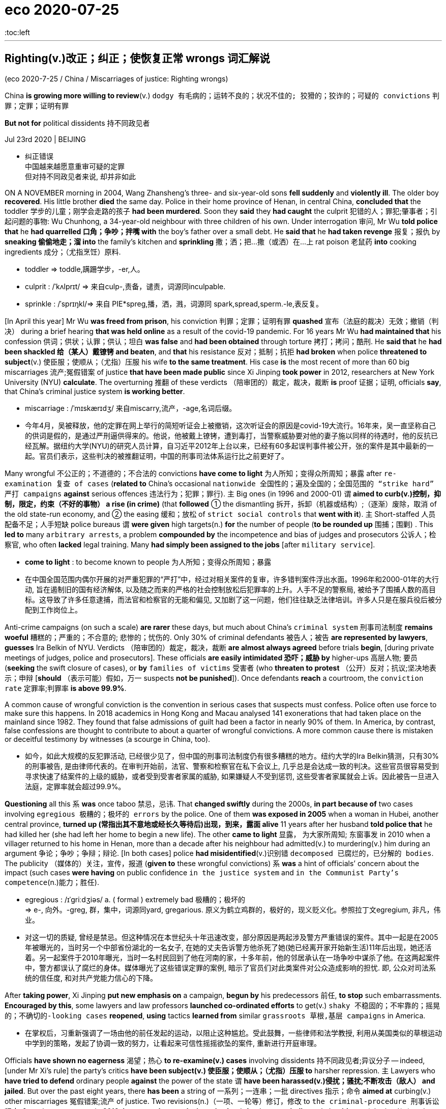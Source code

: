 
= eco 2020-07-25
:toc:left

---


== Righting(v.)改正；纠正；使恢复正常 wrongs 词汇解说

(eco 2020-7-25 / China / Miscarriages of justice: Righting wrongs)

China *is growing more willing to review*(v.) `dodgy  有毛病的；运转不良的；状况不佳的; 狡猾的；狡诈的；可疑的 convictions` 判罪；定罪；证明有罪

*But not for* political dissidents 持不同政见者

Jul 23rd 2020 | BEIJING

- 纠正错误 +
中国越来越愿意重审可疑的定罪 +
但对持不同政见者来说, 却并非如此

ON A NOVEMBER morning in 2004, Wang Zhansheng’s three- and six-year-old sons *fell suddenly* and *violently ill*. The older boy *recovered*. His little brother *died* the same day. Police in their home province of Henan, in central China, *concluded that* the toddler 学步的儿童；刚学会走路的孩子 *had been murdered*. Soon they *said* they *had caught* the culprit 犯错的人；罪犯;肇事者；引起问题的事物: Wu Chunhong, a 34-year-old neighbour with three children of his own. Under interrogation 审问, Mr Wu *told police that* he *had quarrelled 口角；争吵；拌嘴 with* the boy’s father over a small debt. He *said that* he *had taken revenge* 报复；报仇 by *sneaking 偷偷地走；溜 into* the family’s kitchen and *sprinkling* 撒；洒；把…撒（或洒）在…上 rat poison 老鼠药 *into* cooking ingredients 成分；（尤指烹饪）原料.

- toddler =>  toddle,蹒跚学步，-er,人。

- culprit : /ˈkʌlprɪt/ => 来自culp-,责备，谴责，词源同inculpable.

- sprinkle :  /ˈsprɪŋkl/=>  来自 PIE*spreg,播，洒，溅，词源同 spark,spread,sperm.-le,表反复。


[In April this year] Mr Wu *was freed from prison*, his conviction 判罪；定罪；证明有罪 *quashed* 宣布（法庭的裁决）无效；撤销（判决） during a brief hearing *that was held online* as a result of the covid-19 pandemic. For 16 years Mr Wu *had maintained that* his confession 供词；供状；认罪；供认；坦白 *was false* and *had been obtained* through torture 拷打；拷问；酷刑. He *said that* he *had been shackled 给（某人）戴镣铐 and beaten*, and *that* his resistance 反对；抵制；抗拒 *had broken* when police *threatened to subject*(v.) 使臣服；使顺从；（尤指）压服 his wife *to the same treatment*. His case *is* the most recent of more than 60 big miscarriages 流产;冤假错案 of justice *that have been made public* since Xi Jinping *took power* in 2012, researchers at New York University (NYU) *calculate*. The overturning 推翻 of these verdicts （陪审团的）裁定，裁决，裁断 *is* proof 证据；证明, officials *say*, that China’s criminal justice system *is working better*.

- miscarriage : /ˈmɪskærɪdʒ/ 来自miscarry,流产，-age,名词后缀。

- 今年4月，吴被释放，他的定罪在网上举行的简短听证会上被撤销，这次听证会的原因是covid-19大流行。16年来，吴一直坚称自己的供词是假的，是通过严刑逼供得来的。他说，他被戴上镣铐，遭到毒打，当警察威胁要对他的妻子施以同样的待遇时，他的反抗已经瓦解。据纽约大学(NYU)的研究人员计算，自习近平2012年上台以来，已经有60多起误判事件被公开，张的案件是其中最新的一起。官员们表示，这些判决的被推翻证明，中国的刑事司法体系运行比之前更好了。


Many wrongful 不公正的；不道德的；不合法的 convictions *have come to light* 为人所知；变得众所周知；暴露 after `re-examination 复查 of cases` (*related to* China’s occasional `nationwide 全国性的；遍及全国的；全国范围的 “strike hard” 严打 campaigns` *against* serious offences 违法行为；犯罪；罪行). `主` Big ones (in 1996 and 2000-01) `谓` *aimed to curb(v.)控制，抑制，限定，约束（不好的事物） a rise (in crime)* (that *followed* ① the dismantling 拆开，拆卸（机器或结构）;（逐渐）废除，取消 of the old state-run economy, and ② the easing 缓和；放松 of `strict social controls` that *went with it*). `主` Short-staffed 人员配备不足；人手短缺 police bureaus `谓` *were given* high targets(n.) *for* the number of people (*to be rounded up* 围捕；围剿) . This *led to* many `arbitrary arrests`, a problem *compounded by* the incompetence and bias of judges and prosecutors 公诉人；检察官, who often *lacked* legal training. Many *had simply been assigned to the jobs* [after `military service`].

- *come to light* : to become known to people 为人所知；变得众所周知；暴露

- 在中国全国范围内偶尔开展的对严重犯罪的“严打”中，经过对相关案件的复审，许多错判案件浮出水面。1996年和2000-01年的大行动, 旨在遏制旧的国有经济解体, 以及随之而来的严格的社会控制放松后犯罪率的上升。人手不足的警察局, 被给予了围捕人数的高目标。这导致了许多任意逮捕，而法官和检察官的无能和偏见, 又加剧了这一问题，他们往往缺乏法律培训。许多人只是在服兵役后被分配到工作岗位上。


Anti-crime campaigns (on such a scale) *are rarer* these days, but much about China’s `criminal system` 刑事司法制度 *remains woeful* 糟糕的；严重的；不合意的; 悲惨的；忧伤的. Only 30% of criminal defendants 被告人；被告 *are represented by lawyers*, *guesses* Ira Belkin of NYU. Verdicts （陪审团的）裁定，裁决，裁断 *are almost always agreed* before trials *begin*, [during private meetings of judges, police and prosecutors]. These officials *are easily intimidated 恐吓；威胁 by* higher-ups  高层人物; 要员 (*seeking* the swift closure of cases), or *by* `families of victims` 受害者 (who *threaten to protest* （公开）反对；抗议;坚决地表示；申辩 [*should* （表示可能）假如，万一 suspects *not be punished*]). Once defendants *reach* a courtroom, the `conviction rate`  定罪率;判罪率 *is above 99.9%*.

A common cause of wrongful conviction is the convention in serious cases that suspects must confess. Police often use force to make sure this happens. In 2018 academics in Hong Kong and Macau analysed 141 exonerations that had taken place on the mainland since 1982. They found that false admissions of guilt had been a factor in nearly 90% of them. In America, by contrast, false confessions are thought to contribute to about a quarter of wrongful convictions. A more common cause there is mistaken or deceitful testimony by witnesses (a scourge in China, too).

- 如今，如此大规模的反犯罪活动, 已经很少见了，但中国的刑事司法制度仍有很多糟糕的地方。纽约大学的Ira Belkin猜测，只有30%的刑事被告, 是由律师代表的。在审判开始前，法官、警察和检察官在私下会议上, 几乎总是会达成一致的判决。这些官员很容易受到寻求快速了结案件的上级的威胁，或者受到受害者家属的威胁, 如果嫌疑人不受到惩罚, 这些受害者家属就会上诉。因此被告一旦进入法庭，定罪率就会超过99.9%。


*Questioning* all this `系` *was* once taboo 禁忌，忌讳. That *changed swiftly* during the 2000s, *in part because of* two cases involving `egregious 极糟的；极坏的 errors` by the police. One of them *was exposed in 2005* when a woman in Hubei, another central province, *turned up (常指出其不意地或经长久等待后)出现，到来，露面 alive* 11 years after her husband *told police that* he had killed her (she had left her home to begin a new life). The other *came to light* 显露， 为大家所周知; 东窗事发 in 2010 when a villager returned to his home in Henan, more than a decade after his neighbour had admitted(v.) to murdering(v.) him during an argument 争论；争吵；争辩；辩论. [In both cases] police *had misidentified*(v.)识别错 `decomposed 已腐烂的，已分解的 bodies`. The publicity （媒体的）关注，宣传，报道 (*given to* these wrongful convictions) `系` *was* a hint of officials’ concern about the impact (such cases *were having* on public confidence `in the justice system` and `in the Communist Party’s competence`(n.)能力；胜任).

- egregious : /ɪˈɡriːdʒiəs/ a. ( formal ) extremely bad 极糟的；极坏的 +
=> e-, 向外。-greg, 群，集中，词源同yard, gregarious. 原义为鹤立鸡群的，极好的，现义贬义化。参照拉丁文egregium, 非凡，伟业。

- 对这一切的质疑, 曾经是禁忌。但这种情况在本世纪头十年迅速改变，部分原因是两起涉及警方严重错误的案件。其中一起是在2005年被曝光的，当时另一个中部省份湖北的一名女子, 在她的丈夫告诉警方他杀死了她(她已经离开家开始新生活)11年后出现，她还活着。另一起案件于2010年曝光，当时一名村民回到了他在河南的家，十多年前，他的邻居承认在一场争吵中谋杀了他。在这两起案件中，警方都误认了腐烂的身体。媒体曝光了这些错误定罪的案例, 暗示了官员们对此类案件对公众造成影响的担忧. 即, 公众对司法系统的信任度, 和对共产党能力信心的下降。


After *taking power*, Xi Jinping *put new emphasis on* a campaign, *begun by* his predecessors 前任, *to stop* such embarrassments. *Encouraged by this*, some lawyers and law professors *launched co-ordinated efforts* to get(v.) `shaky  不稳固的；不牢靠的；摇晃的；不确切的-looking cases` *reopened*, *using* tactics *learned from* similar `grassroots 草根,基层 campaigns` in America.

- 在掌权后，习重新强调了一场由他的前任发起的运动，以阻止这种尴尬。受此鼓舞，一些律师和法学教授, 利用从美国类似的草根运动中学到的策略，发起了协调一致的努力，让看起来可信性摇摇欲坠的案件, 重新进行开庭审理。


Officials *have shown no eagerness* 渴望；热心 *to re-examine(v.) cases* involving dissidents 持不同政见者;异议分子 -- indeed, [under Mr Xi’s rule] the party’s critics *have been subject(v.) 使臣服；使顺从；（尤指）压服 to* harsher repression. `主` Lawyers who *have tried to defend* ordinary people *against* the power of the state `谓` *have been harassed(v.)侵扰；骚扰;不断攻击（敌人） and jailed*. But over the past eight years, there *has been* a string of 一系列；一连串；一批 directives 指示；命令 *aimed at* curbing(v.) other miscarriages 冤假错案;流产 of justice. Two revisions(n.)（一项、一轮等）修订，修改 to `the criminal-procedure 刑事诉讼程序 law`, the most recent in 2018, *have sought to make it easier* for defendants *to challenge(v.) evidence* (obtained(v.) under duress(n.)胁迫；强迫). In January the government *ordered that* people (*accused of* major crimes), as well as their lawyers, *be interviewed* 面试；面谈;（常指公开的）记者采访，访谈  at the end of investigations *to ascertain* 查明；弄清 whether torture 拷打；拷问；酷刑 *was used*. It *has also been trying to make* trials *less of a mere ritual* 习惯；老规矩: for example, by *giving courts more power* *to compel*(v.) 强迫；迫使；使必须 witnesses *to appear [in person 亲自；亲身]*. In 2017 the government *said* it *wanted* all defendants in criminal cases *to have access to* a lawyer, though *it gave no deadline*.

- duress :/djuˈres/ n.  [ U ] ( formal ) threats or force that are used to make sb do sth 胁迫；强迫 +
=> 来自拉丁语durus, 硬，词源同endure, tree.引申义强硬，胁迫。

- 官员们没有表现出热心, 来重审那些涉及"政治异见分子"的案件 -- 事实上，在习的统治下，那些批评党的人, 受到了更严厉的镇压。那些试图保护普通人不受国家权力侵害的律师, 也遭到了不断的骚扰甚至监禁。但在过去的八年里，国家还是出台了一系列的指示, 旨在遏制其他的司法冤假错案。刑事诉讼法已经做了两次修订，其最近一次是在2018年，以求让被告能更容易地质疑证据 -- 那些在胁迫下获得的证据。今年1月，政府命令, 被控犯有重大罪行的人, 以及他们的律师, 在调查结束时应该接受讯问，以确定他们是否被施加了酷刑。国家也一直在努力使审判不再仅仅是一种老做法：例如，通过赋予法院更多权力, 迫使证人亲自出庭。2017年，政府表示希望刑事案件中的所有被告, 都能找到律师，但没有给出最后期限。


There have been other encouraging trends. He Jiahong of Renmin University in Beijing *says* the increasing availability 可获得性 of `electronic evidence`, such as from `mobile phones`, `cashless payments` and `security cameras` 监控摄像头, is likely to reduce(v.) the value of obtaining confessions 供词；供状；认罪；供认；坦白. And he *spots* a change in attitudes, whereby 凭此；借以；由于 `主` people who work(v.) in the justice system `谓` *are increasingly inclined to agree that* {it is better to let(v.) the guilty go(v.) free *than* to punish(v.) innocents}.

- whereby : ( formal ) by which; because of which 凭此；借以；由于
.. They have introduced a new system *whereby* all employees must undergo regular training. 他们采用了新的制度，所有的雇员都必须定期进行培训。

- 还有其他令人鼓舞的趋势。北京人民大学的何家红表示，越来越多的电子证据，如来自手机、无现金支付, 和安全摄像头的证据，很可能会令"获取到的供词"的价值降低。他在人们的态度中, 发现了一种变化，在司法系统工作的人, 越来越倾向于同意"让罪犯获释,比惩罚无辜者更好"这个观点。


But *it* is difficult *to judge* {how much *this is helping* to make(v.) justice fairer 更公平}. `主` Information (that *might be helpful*), such as changes(n.) in the proportion 比例;份额 of cases *being concluded 断定；推断出；得出结论;（使）结束，终止 without a confession* 供词；供状；认罪；供认；坦白, `系` *is hard to come by* 弄到;得到. `主` *Proving* trends(n.) in abuses  滥用；妄用;虐待 *committed 做出（错或非法的事）；犯（罪或错等） by police* `系` *is “almost impossible”*, says NYU’s Mr Belkin. The party’s secrecy *may also be directly obstructing(v.)（故意）妨碍，阻挠，阻碍 change*. Tobias Smith of the University of California, Berkeley, *says* the government *has neglected its promise (to ensure that* defence lawyers *take part in* reviews of `death-penalty 死刑 cases`) because *it does not want them to work out* how many people *are executed*, which *is* a state secret.

- come by :  (PHRASAL VERB) 弄到;得到 To come by something means to obtain it or find it.

- 但这在多大程度上有助于司法更加公平, 却很难判断。那些可能有帮助的信息，比如, "在无证词情况下就定罪的案子"的比例变化程度, 是很难获得的。纽约大学的贝尔金说，要证明警察滥用职权的趋势如何, 也“几乎是不可能的”。党的保密性也可能直接阻碍变革的进行。加州大学伯克利分校(University of California，Berkeley)的托拜厄斯·史密斯(Tobias Smith)表示，政府忽略掉了它的承诺, 即确保辩护律师参与死刑案件审查. 因为它不想让辩护律师计算出有多少人被处决，这是属于国家机密。


`Criminal 刑法的；刑事的 justice` 司法制度；法律制裁；审判 in China *is increasingly splitting 分裂，使分裂（成不同的派别） along two tracks*. `主` People *accused of crimes* that *are unrelated to politics* `谓`  *are gradually receiving* better protection. `主` Those *accused of political crimes* or official corruption `谓` *are being treated more harshly*, says Joshua Rosenzweig of Amnesty （对政治犯的）赦免，大赦 International. The idea *is* `表` to have(v.) a legal system (that *looks fairer to* many citizens /but still just as *threatening to people* (whom the party *fears* might oppose(v.) or undermine(v.) it)). That *could be called* progress, but few *would call it* justice.

- amnesty : /ˈæmnəsti/ => 由a（not）+mnestis（记忆）构成，字面意思就是“遗忘，不再记得”

- 中国的刑事司法制度, 正在分裂成两条轨道。被指控犯有"与政治无关的罪行"的人, 正逐渐得到更好的保护。大赦国际的Joshua Rosenzweig说，但那些被指控犯有政治罪, 或官员腐败的人, 正受到更严厉的对待。这种想法是要建立一个在许多公民看来更公平的法律体系，但对那些党担心会反对或破坏它的人来说，这个体系仍然要保持威胁性. 这个法律体系, 可以被称为进步，但很少有人会称它是正义的。



---

== Righting wrongs

China is growing more willing to review dodgy convictions

But not for political dissidents

Jul 23rd 2020 | BEIJING


ON A NOVEMBER morning in 2004, Wang Zhansheng’s three- and six-year-old sons fell suddenly and violently ill. The older boy recovered. His little brother died the same day. Police in their home province of Henan, in central China, concluded that the toddler had been murdered. Soon they said they had caught the culprit: Wu Chunhong, a 34-year-old neighbour with three children of his own. Under interrogation, Mr Wu told police that he had quarrelled with the boy’s father over a small debt. He said that he had taken revenge by sneaking into the family’s kitchen and sprinkling rat poison into cooking ingredients.

In April this year Mr Wu was freed from prison, his conviction quashed during a brief hearing that was held online as a result of the covid-19 pandemic. For 16 years Mr Wu had maintained that his confession was false and had been obtained through torture. He said that he had been shackled and beaten, and that his resistance had broken when police threatened to subject his wife to the same treatment. His case is the most recent of more than 60 big miscarriages of justice that have been made public since Xi Jinping took power in 2012, researchers at New York University (NYU) calculate. The overturning of these verdicts is proof, officials say, that China’s criminal justice system is working better.

Many wrongful convictions have come to light after re-examination of cases related to China’s occasional nationwide “strike hard” campaigns against serious offences. Big ones in 1996 and 2000-01 aimed to curb a rise in crime that followed the dismantling of the old state-run economy, and the easing of strict social controls that went with it. Short-staffed police bureaus were given high targets for the number of people to be rounded up. This led to many arbitrary arrests, a problem compounded by the incompetence and bias of judges and prosecutors, who often lacked legal training. Many had simply been assigned to the jobs after military service.

Anti-crime campaigns on such a scale are rarer these days, but much about China’s criminal system remains woeful. Only 30% of criminal defendants are represented by lawyers, guesses Ira Belkin of NYU. Verdicts are almost always agreed before trials begin, during private meetings of judges, police and prosecutors. These officials are easily intimidated by higher-ups seeking the swift closure of cases, or by families of victims who threaten to protest should suspects not be punished. Once defendants reach a courtroom, the conviction rate is above 99.9%.

A common cause of wrongful conviction is the convention in serious cases that suspects must confess. Police often use force to make sure this happens. In 2018 academics in Hong Kong and Macau analysed 141 exonerations that had taken place on the mainland since 1982. They found that false admissions of guilt had been a factor in nearly 90% of them. In America, by contrast, false confessions are thought to contribute to about a quarter of wrongful convictions. A more common cause there is mistaken or deceitful testimony by witnesses (a scourge in China, too).

Questioning all this was once taboo. That changed swiftly during the 2000s, in part because of two cases involving egregious errors by the police. One of them was exposed in 2005 when a woman in Hubei, another central province, turned up alive 11 years after her husband told police that he had killed her (she had left her home to begin a new life). The other came to light in 2010 when a villager returned to his home in Henan, more than a decade after his neighbour had admitted to murdering him during an argument. In both cases police had misidentified decomposed bodies. The publicity given to these wrongful convictions was a hint of officials’ concern about the impact such cases were having on public confidence in the justice system and in the Communist Party’s competence.

After taking power, Xi Jinping put new emphasis on a campaign, begun by his predecessors, to stop such embarrassments. Encouraged by this, some lawyers and law professors launched co-ordinated efforts to get shaky-looking cases reopened, using tactics learned from similar grassroots campaigns in America.

Officials have shown no eagerness to re-examine cases involving dissidents—indeed, under Mr Xi’s rule the party’s critics have been subject to harsher repression. Lawyers who have tried to defend ordinary people against the power of the state have been harassed and jailed. But over the past eight years, there has been a string of directives aimed at curbing other miscarriages of justice. Two revisions to the criminal-procedure law, the most recent in 2018, have sought to make it easier for defendants to challenge evidence obtained under duress. In January the government ordered that people accused of major crimes, as well as their lawyers, be interviewed at the end of investigations to ascertain whether torture was used. It has also been trying to make trials less of a mere ritual: for example, by giving courts more power to compel witnesses to appear in person. In 2017 the government said it wanted all defendants in criminal cases to have access to a lawyer, though it gave no deadline.

There have been other encouraging trends. He Jiahong of Renmin University in Beijing says the increasing availability of electronic evidence, such as from mobile phones, cashless payments and security cameras, is likely to reduce the value of obtaining confessions. And he spots a change in attitudes, whereby people who work in the justice system are increasingly inclined to agree that it is better to let the guilty go free than to punish innocents.

But it is difficult to judge how much this is helping to make justice fairer. Information that might be helpful, such as changes in the proportion of cases being concluded without a confession, is hard to come by. Proving trends in abuses committed by police is “almost impossible”, says NYU’s Mr Belkin. The party’s secrecy may also be directly obstructing change. Tobias Smith of the University of California, Berkeley, says the government has neglected its promise to ensure that defence lawyers take part in reviews of death-penalty cases because it does not want them to work out how many people are executed, which is a state secret.

Criminal justice in China is increasingly splitting along two tracks. People accused of crimes that are unrelated to politics are gradually receiving better protection. Those accused of political crimes or official corruption are being treated more harshly, says Joshua Rosenzweig of Amnesty International. The idea is to have a legal system that looks fairer to many citizens but still just as threatening to people whom the party fears might oppose or undermine it. That could be called progress, but few would call it justice.

---


== Who cares? 词汇解说

(eco 2020-7-25 / International / Care homes: No place like home)

The pandemic *shows* the urgency of *reforming* care for the elderly

Most people *should be helped at home* as they *age*

Jul 25th 2020 | AMSTERDAM, MISSISSAUGA AND TOKYO

- 谁在乎啊？ +
这场流行病, 表明了老年人护理改革的紧迫性。 +
随着年龄的变老，大多数人应该在家里得到帮助。


“IT *SMELLED LIKE* death,” says Stephanie (not her real name) of her first day at Camilla Care Community, a `nursing home` 小型私立疗养院；（尤指）私立养老院 in Mississauga, a city in Canada. `主` She and other `care workers` （精神病人、残疾人、尤指住院治疗者的）护理员 `谓` *were sent(v.) to help out* 帮助…做事;借钱给… [*at* the 236-bed facility] [in April] 当...时 as covid-19 *ripped through* （快速而猛烈地）钻入，穿透 its `narrow corridors` and `crowded 人（太）多的；拥挤的 wards` 病房；病室. Dozens of staff *fell ill* or *refused to work*. [By mid-July] nearly one-third of the residents *had died*. Outside, on a patch of grass, `主` 69 small white crosses 十字架 `谓` *commemorate(v.)（用…）纪念；作为…的纪念 them*.

- nursing home : a small private hospital, especially one where old people live and are cared for 小型私立疗养院；（尤指）私立养老院 +
image:../../+ img_单词图片/n/nursing home.jpg[100,100]

- *rip into/through sb/sth* : to go very quickly and violently into or through sb/sth （快速而猛烈地）钻入，穿透 / rip : v. to tear sth or to become torn, often suddenly or violently （突然或猛烈地）撕破，裂开
.. A bullet *ripped into his shoulder*. 一颗子弹穿透了他的肩头。

- 在谈到她在加拿大密西索加市的一家疗养院卡米拉护理社区的第一天时, 斯蒂芬妮(化名)说：“它闻起来就像是死亡的味道。”今年4月，当新冠肺炎横扫这个狭窄的走廊和拥挤的病房时，她和其他护理人员, 被派往这个有236个床位的养老院设施中帮忙。数十名员工生病或拒绝工作。到7月中旬，近三分之一的居民死亡。在外面的一片草地上，69个白色的小十字架, 纪念着他们。


[Across the rich world] nearly half of all deaths from covid-19 *have happened [in* care and nursing homes], *even though* less than 1% of people *live(v.) in them*. In Canada 80% of all the deaths from covid-19 *have happened in places* such as Camilla (see chart 1). In Britain the pathogen 病原体 *has killed* an estimated 5% of all people *living in such institutions*. The problem *is not only that* the residents’ age *makes them particularly vulnerable*, *but also that* their living arrangements *created opportunities for* the virus *to spread*. Countries with fewer care homes *have had fewer covid-19 deaths*, all else *being equal*. The number of care-home beds *explains* 28% of the variation （数量、水平等的）变化，变更，变异 in death rates (among European countries) and 16% (among American states), *according to a study by* Neil Gandal and colleagues at Tel Aviv University.

- pathogen : /ˈpæθədʒən/ ( technical 术语 ) a thing that causes disease 病原体 +
=> patho-,疾病的，-gen,产生，原，词源同antigen.

image:../../+ img_单词图片/other/other_007.jpg[]

- 纵观富裕国家，新冠肺炎造成的死亡人数中, 有近一半发生在疗养院里，尽管只有不到1%的人住在疗养院。在加拿大，新冠肺炎致死的人数中, 有80%都发生在卡米拉这样的地方(见图表1)。在英国，据估计，这种病原体已经导致了生活在这类机构中的所有人数中的5%, 死亡. 问题不仅源于居民的年龄使他们特别容易受到伤害，还在于他们的生活安排方式, 也为病毒的传播创造了机会。在其他条件相同的情况下，疗养院较少的国家, 死于新冠肺炎的人数也较少。根据特拉维夫大学Neil Gandal及其同事的一项研究，疗养院床位的数量, 在欧洲国家中, 解释了死亡率变化原因的28%，在美洲各国中, 解释了死亡率变化原因的16%。




Politicians *are under pressure* to put(v.) more cash *into* care-home `safety, inspections 检查；查看；审视 and quality standards`. [In the short term] care homes *will need* more `personal protective equipment` (PPE) and `better access to testing`. But the disaster 灾难；灾祸；灾害 *also offers a chance* to reimagine(v.)重新构想 care. In the future, many experts *argue*, the vast majority of old people *should be looked after [at home]* for as long as possible. *In [all but 几乎；差不多;除…外全部] the most severe cases* this is cheaper. *It is also* what most old people *want*. `主` Putting them in big institutions `系` *is the opposite 对立面；反面 of* `what they *say* they *value most*`: autonomy 自治；自主 and independence. And [*for those* who still need it], `residential care` 福利社为需求比住宿更多的照应的人(如儿童或智力残疾人士)提供的带有社工监管的家庭式住宅 *should be transformed*.

- *residential care* : N `the provision` (by a welfare agency) (`of a home` (with social-work supervision)) `for people` (who *need(v.) more than just* housing accommodation), such as `children in care` or `mentally handicapped adults` 福利社为某些人提供的家庭式住宅, 该住宅带有社工监管. 那么是为哪些人提供的呢? 如儿童或智力残疾人士.

- 政客们面临压力，要求他们投入更多资金, 在养老院的安全、检查和质量标准上。短期中，疗养院需要更多的个人防护装备(PPE), 和更好的检测(疫病阳性)机会。但这场灾难也提供了一个机会, 来重新考虑"养老医疗服务"的革新。许多专家认为，未来，绝大多数的老年人, 应该尽可能地在自己家里得到照顾。除了最严重的情况外，这是更便宜的护理方法。这也是大多数的老年人想要的。把他们放入大型机构里来照料养老, 与他们所说的他们最看重的东西 -- 自治和独立 -- 相反。而对于那些仍然需要这类大型机构的人来说，住宿护理的方式应该得到转变。


Most people *will need care* [as they *age*]. [In some countries] that *will bankrupt them*. `主` Some 70% of Americans who reach the age of 65 `谓` *will eventually need help(v.) doing* at least two basic daily activities, such as *washing or dressing* 穿衣服; 48% *will receive* paid care; 16% *will get dementia*(n.)痴呆；精神错乱. The risks *are higher [for women]*. For `one in ten` people who *reach the age of 65* in Britain, the cost of care [in their remaining years] *will exceed £100,000 ($127,000)*, according to a review *conducted* in 2011. Demand *is only growing*. [In rich countries] `主` the share of the population that is over 80 `谓` *will double* by 2050, [by which time] there *will be* only two people (of working age) *for* every over-65-year-old. Although people’s lives *are getting longer*, the number of years (during which they *enjoy* good health) *is not rising [as swiftly]*.

- dementia :   /dɪˈmenʃə/ n. ( medical 医 ) a serious mental disorder caused by brain disease or injury, that affects the ability to think, remember and behave normally 痴呆；精神错乱 +
=> de-去掉 + -ment-记忆,智力 + -ia名词词尾

- 随着年龄的增长，大多数人都需要护理的帮助。在一些国家，这将使他们破产。美国65岁以上的人中, 大约有70%的人最终会需要有人帮助他们, 来做至少两项基本的日常活动，如洗衣或穿衣；美国65岁以上的人中, 48%的人将接受有偿护理；16%的人将患上老年痴呆症。女性的风险更高。根据2011年进行的一项审查，英国65岁以上老人中, 有十分之一的人，他们余生的护理费用将超过10万英镑(£)(12.7万美元)。这些需求只会不断增长。在富裕国家中，到2050年，80岁以上的人口比例将翻一番，到那时，每个65岁以上的老年人, 只对应两个尚处在工作年龄的年轻人(即老龄化会很严重)。虽然人们的寿命越来越长，但他们安享健康的年数, 却并没也同样增长得那么快。


In countries such as Norway and Sweden, care for the elderly *is pretty good* but *costs* taxpayers *[so] much* [that] *it may not be sustainable* 可持续的 [as their populations age]. In others, such as Britain and America, taxpayer-financed 由纳税人资助的 care *is intended 为…打算（或设计）的 as* a last resort  应急措施；可首先（或最后）采取的手段 *for* the poorest and sickest. This *usually means* a bed in a care home. These institutions *have typically received(v.) most of the funding* that governments *set aside* 留作…之用;留出…用于 for *looking after* the elderly.

- 在挪威和瑞典等国家，照顾老年人的事, 做的相当不错，但随着他们国家人口老龄化，纳税人的成本会变得如此之高，以至于可能无法持续。在其他国家，如英国和美国，由纳税人出资的医疗保健, 是最贫穷和病最重的人的最后手段。这通常意味着他们只能在疗养院中得到一张床位。这些机构通常收到了政府为照顾老年人而专门拨款的大部分资金。


“Let’s be honest,” says David Grabowski of Harvard Medical School. [Even before the pandemic] “nobody *ever wanted to go to* a nursing home. This was a crisis *on top of* a long-standing crisis.” The sector *is understaffed*(a.)人员不足；人手太少. [In several countries] *it is unhelpfully detached 拆卸；（使）分开，脱离 from* the health system. Care homes *were “at the back of the queue* 排在队伍的最后面 during covid, when it came to things (like testing),” says Jos Schols at the University of Maastricht. [In places such as Hong Kong and Taiwan (that *experienced the SARS outbreak* of 2002-03)] care homes *had* stockpiles(n.)囤聚的物资 of PPE 人防护用品(=Personal Protective Equipment). [In other places] they *were very poorly supplied*. People (*working* in British care homes) *say* `主` the pandemic `谓` *has confirmed* their “`Cinderella 灰姑娘；未得到应有注意的人（或事物） status`”. They were about twice *as likely* to die(v.) of covid-19 *as* workers in hospitals. “Everyone *is furious(a.)狂怒的；暴怒的 about what happened* but *too knackered(a.)筋疲力尽；疲惫不堪 to do anything about it*,” says one carer.

- “坦率地说，”哈佛医学院的大卫·格拉博斯基(David Grabowski)说。甚至在疫情之前，就“从来没有人想去疗养院。这是一个在长期危机之上的危机。"。养老院领域的人手不足。在一些国家，它与医疗系统脱离, 是毫无益处的。马斯特里赫特大学的乔斯·肖尔斯(Jos Schols)说，疗养院“在接受疫情阳性检查时, 排在队伍的最后面”。在那些经历了2002-03年SARS爆发的地方, 比如香港和台湾，养老院中都有个人防护用品的库存。而在其他地方，这些东西的供应则非常匮乏。在英国疗养院工作的人说，疫情确认了他们的“灰姑娘身份”。他们因新冠肺炎而死亡的可能性, 大约是医院工作人员的两倍。一位护理人员说：“每个人都对所发生的事情感到愤怒，但又累得疲惫不堪而无能为力。”


[All around the world] staff(n.) at care homes *turn over 移交(职位、责任) quickly*. In Germany nearly a third of long-term-care workers *leave their jobs* after only one year. In France a fifth of home-care positions *were vacant* in 2018. *That is not surprising* （表示原因）考虑到 *given that* carers *are paid on average 35% less than* people *who do similar jobs* in hospitals, according to the OECD 经合组织, a club of mostly rich countries. `主` *Receiving* care *from* `a rotating 旋转的 cast （一出戏剧或一部电影的）全体演员 of strangers` `系` *is bad for everyone*, but *it is a particular problem* for people (with dementia 痴呆). They *make up* the majority of care-home residents *but* `主` mostly `谓` *do not live in* institutions (that *specialise in* their condition). [At the height of the outbreak in London] more than one-quarter of staff in care homes for the elderly *could not work*, or *would not*. Officials *sent in* 派某人去（应付困难局面） temporary workers *to replace them*. That *probably spread(v.) the virus even further*.

- *send sb in* : to order sb to go to a place to deal with a difficult situation 派某人去（应付困难局面）
.. Troops *were sent in* to restore(v.) order.
部队被派去恢复秩序。

- 在世界各地，疗养院的工作人员很快就会换岗。在德国，近三分之一的长期护理人员仅在一年后就离职了。在法国，2018年有五分之一的家庭护理职位空缺。根据经济合作与发展组织(OECD，一个主要由富裕国家组成的俱乐部)的数据，这并不令人惊讶，因为养老院中护工的报酬, 比在医院做类似工作的人平均要少35%。对每个人来说, 接受陌生人的轮流照顾, 这种情形是糟糕的，但这对老年痴呆患者来说, 这还是一个特别严重的问题。而他们构成了疗养院中居住者的大多数，这些人中的大多数也并不住在专门治疗他们这种疾病的机构里。在伦敦疫情最严重的时候，养老院工作人员中有超过四分之一的人, 不能工作，或者不愿意工作。官员们只能派来临时工来接替他们。但这很可能会同时将病毒也传播得更远。


Age is just a number

Many governments *spend very little on* long-term care. In rich countries it *ranges from* 0.2% of GDP in Hungary 匈牙利 *to* 3.7% in the Netherlands. Canada *spends* 1.3%, *less than* the rich-country average. It *has less than* half the number of care-home workers per 100 residents *as Norway*. [In America and Britain] a frugal  （对金钱、食物等）节约的，节俭的 monopsony  买方垄断 payer (Medicaid  医疗补助制度（美国政府向贫困者提供的医疗保险） and local authorities) *typically reimburses*(v.)报销; 偿还 *less than* the cost of residential care 住宿式护理. *To make up 凑足;补齐 the shortfall* 缺口；差额；亏空, American nursing homes  养老院; 疗养院 *actively recruit* 吸收（新成员）；征募（新兵） patients *covered by Medicare*, a lavish programme *that pays(v.) medical costs* (but *not* long-term care costs) for the elderly. They *tend to come for short stays(n.) to recover* after operations such as `hip replacements` 髋关节置换, and *bring with them* more generous reimbursements 报销; 偿还. But the pandemic *has largely stopped that*.

- frugal :  /ˈfruːɡl/ 来自fructus, 果实，词源同fruit. 原义为丰产的，丰富的，衍生词义节约的，节俭的，即节俭才能富裕之义。比较thrive, 繁盛，thrift，节俭。

- reimburse : /ˌriːɪmˈbɜːrs/ [ VN ] *~ sb (for sth)* ( formal ) to pay back money to sb which they have spent or lost 偿还；补偿 +
=>  re-,向后，往回，-im,进入，burse,钱包。引申词义偿还，补偿。

- 许多政府在长期护理上的花费很少。富裕国家中，这一比例, 从匈牙利GDP的0.2%, 到荷兰的3.7%不等。加拿大的支出为1.3%，低于富裕国家的平均水平。它每100名居民中的疗养院工作人员的数量, 不到挪威的一半。在美国和英国，像医疗补助制度, 和当地政府这样的垄断型支付者, 对支出很节约, 他们对"养老院"上的报销费用, 通常少于在"住宿式护理"上的报销费用. 为了弥补费短缺，美国疗养院于是积极招募那些能被联邦医疗保险(Medicare)所覆盖的患者，这是一项为老年人支付医疗费用(但不是长期护理费用)的奢侈计划。该计划针对那些在髋关节置换等手术后, 短暂修养以恢复健康的患者，并为他们带来更慷慨的报销。但疫情在很大程度上阻碍了这一计划。


*As well as* exposing(v.) fragile business models, the pandemic *has highlighted(v.) the tension* between *keeping old people safe* and *keeping them happy and well*, says Adam Gordon of the University of Nottingham. Regulators *encourage* `nursing homes` *to focus relentlessly(ad.)不放弃的；严格的；苛刻的；无情的;不停的；持续强烈的；不减弱的 on* `negative 负的；消极的 metrics` 度量标准;公制的；米制的 such as falls, `bed sores` 褥疮 and `weight loss` 体重减轻. But there is more to `quality(n.) of life` *than* not falling over 跌倒，摔倒；绊了一跤. Anne Tumlinson, an expert on ageing, *would like to see* care homes *become less “custodial”*(a.)监禁的；拘留的;监护权的；监管职责 and *more enthusiastic 热情的；热心的 about* “making people happy”.


- bed sore :  N-COUNT Bedsores are sore places on a person's skin, caused by having to lie in bed for a long time without changing position. 褥疮. +
 压疮又称压力性溃疡、褥疮，是由于局部组织长期受压，发生持续缺血、缺氧、营养不良而致组织溃烂坏死。皮肤压疮在康复治疗、护理中是一个普通性的问题。

- custodial : /kʌˈstəʊdiəl/ a. connected with the right or duty of taking care of sb; having custody 监护权的；监管职责的；有监护权的 +
=> 来自PIE*skeu, 覆盖，遮盖，词源同sky, house, hide.
.. The mother is usually *the custodial(a.) parent* after a divorce. 离婚后通常是母亲拥有孩子的监护权。

- 诺丁汉大学(University Of Nottingham)的亚当·戈登(Adam Gordon)表示，这除了暴露出商业模式的脆弱外，疫情还突显了"保障老年人的安全"与"让他们生活得快乐安康"之间的冲突关系。监管机构鼓励疗养院要不断严格关注老年人的跌倒、褥疮和体重下降等负面指标。但是，生活质量不仅仅是摔倒问题。老龄问题专家安妮·汤姆林森(Anne Tumlinson)希望看到养老院变得不那么“监护”，而应更热诚关注于“令老人们活得幸福”。


A better system *would make it easier* for most people *to age(v.) at home*. Technology *could help*. The *urge* to move(v.) someone to a `care home` *often starts(v.) with concerns(v.) for* their safety. Care-givers 照料者，护理者 *begin to spot*(v.) unexplained bumps and bruises. `主` Questions about `cigarette burns` on the duvet  羽绒被 `谓` *are waved away* 对…置之不理；不理会;挥手示意…离开. Pills *are not taken*. The milk *is always off* 不新鲜；变质; (菜单中的项目)没有；不再供应.

- duvet :  /ˈduːveɪ,duːˈveɪ/  羽绒被 +
=> 来自法语duvet, 绒毛，词源同down. +
image:../../+ img_单词图片/d/duvet.jpg[100,100]


- *wave sth aside/away* : to not accept sth because you do not think it is necessary or important 对…置之不理；不理会
dismiss +
.. My objections to the plan *were waved aside*.
我对这项计划的反对意见未被理会。

- off : ad. (especially British English) (of an item on a menu 菜单中的项目) no longer available or being served 没有；不再供应 / a. (of food 食物) no longer fresh enough to eat or drink 不新鲜；变质
.. Sorry, *the duck is off*. 对不起，鸭子卖光了。
.. This fish *has gone off*. 这条鱼已变质了。

- 一个更好的养老制度, 能让大多数人更方便在家里养老。技术可以有所帮助。将老人送到养老院的冲动, 通常始于对老人们安全的担忧。护理人员开始发现老人身上不明原因的肿块和瘀伤。羽绒被上被烟头烫坏的原因得不到回答。老人不吃药。牛奶总是变质。

Now *imagine*(v.) a home where sensors *keep an eye on* all of those things. They *spot* a change in `gait` 步态；步法, `appetite` 食欲；胃口 or `activity *early enough to predict* a fall`, `dehydration` 脱水 or `depression`. `A smart pill dispenser` （取款、售货等用的）自动取物装置 *helps with* medication 药；药物. A `companion robot` *provides* reassurance 能消除疑虑的说话（或行动）；保证.安慰, information, brain training and company. Some of `the most compelling 引人入胜的；扣人心弦的 recent scientific and technological developments` *aim to help* people with dementia 痴呆. A product *produced by* Elovee, an American startup, *allows* them *to have simple conversations （非正式）交谈，谈话 with* a digital avatar （尤指电脑游戏或聊天室中代表使用者的）化身 *styled(v.)把…设计（或缝制、做）成某种式样 to look and sound like* one of their relatives. The idea *is* to provide(v.) reassurance(n.) during moments of anxiety or boredom(n.)厌烦；厌倦；无聊 that *occur* when their loved ones *are not around*.

- gait : /ɡeɪt/ [ sing. ] a way of walking 步态；步法 +
=> 来自PIE*ghe, 走，词源同go. 即走的姿势。


- dehydration :  /ˌdiːhaɪˈdreɪʃn/ n. 脱水 +
=> de-, 不，非，使相反。hydrate, 补水。即脱水。 -hydr-水 + -ate名词词尾

- dispenser : n.  /dɪˈspensər/  a machine or container holding money, drinks, paper towels, etc. that you can obtain quickly, for example by pulling a handle or pressing buttons （取款、售货等用的）自动取物装置 +
=> 来自dispense, 分配，分发。用于指自动取款机或自动售货机。
.. a soap dispenser 皂液瓶 +
image:../../+ img_单词图片/d/dispenser.jpg[100,100]

- 想象一下带有着传感器的家庭，这些传感器会监视所有以下事情。他们监视着老人们的步态、食欲, 或足以预测摔倒的行为变化，还预测脱水或抑郁情况。智能药丸分配器, 有助于药物治疗。陪伴型机器人, 能提供老人以安稳、资讯、大脑训练和陪伴。最近一些很引人注目的科技发展, 旨在帮助痴呆症患者。美国初创公司Elovee生产的一款产品, 能令老人们同一个看起来和听起来都像他们的亲戚的数字化身, 进行简单的对话。目的是为了在他们所爱的人不在身边时, 当老人们出现的焦虑或无聊时, 能提供安慰。


Technology “*will never replace* `the loving attention` of a carer,” says Wilco Achterberg of the University of Leiden. But data-crunching 数据分析;数据处理 *could make it easier to work out* how to deploy(v.)部署，调度（军队或武器） carers [more efficiently]. Video calling *is making it easier* for `relatives`, `paid carers` and `doctors` *to check in [more frequently]*. Joan Gallimore, a 91-year-old who *lives alone* in England, *says that* `主` calling(v.) her family` *using* a tablet (her home-carers *gave her* [when lockdowns *began*]) `谓` *has been a revelation*(（上帝的）启示;披露；揭露)让人大开眼界；令人耳目一新；出乎意料. She *has enjoyed* ① `chats(n.) with her granddaughters` and ② `performances` 表演；演出 (*put on by* her son-in-law 女婿), who *is learning* to play(v.) a ukulele 尤克莱利琴（四弦小吉他）.

- revelation : n. something that is considered to be a sign or message from God （上帝的）启示 / ~ (of sth) the act of making people aware of sth that has been secret 披露；揭露
SYN disclosure

- *COME AS/BE A REVELATION (TO SB)* : to be a completely new or surprising experience; to be different from what was expected 让人大开眼界；令人耳目一新；出乎意料

- ukulele  : /ˌjuːkəˈleɪli/ +
image:../../+ img_单词图片/u/ukulele.jpg[100,100]

- 莱顿大学(University Of Leiden)的威尔科·阿克特伯格(Wilco Achterberg)说，科技“永远无法取代照看者的关爱”。但是，数据分析可以更容易地计算出, 如何更有效地来部署护工的问题。视频通话, 能使亲属、付费护理人员和医生, 方便他们更多地到来。91岁的琼·加里莫尔(Joan Gallimore)在英国独自生活，她说，在封锁开始时，她用护理人员给她的平板电脑, 同家人打电话, 这给了她耳目一新的感觉. 她喜欢和孙女聊天，也享受女婿表演的乐趣，她女婿正在学习弹奏四弦琴。


`主` *Improving* `conventional 传统的；习惯的 ways` of `providing(v.) care at home` `系` *is essential*, too. Buurtzorg, a `nursing provider` in the Netherlands, *champions a model* (that *has been tried out* in 25 countries). Its secret *is simple*, says Jos de Blok, its founder: *let* nurses *do their jobs*. Small teams of them *are given considerable 相当多（或大、重要等）的 autonomy* to care(v.) for a neighbourhood. By *stripping away* 剥去;剥下;揭去 bureaucracy 官僚主义；官僚作风, the model *allows* nurses *to spend more time* dispensing(v.)分配；分发 help. Because all staff *are* qualified nurses, their salaries *are higher than* traditional carers. But [because *they are better trained*] they *can get as much 同样多的, 同样的 done* [despite *spending a third less time* with each patient].

- 改善"在家中提供护理"的传统做法, 也至关重要。荷兰的护理提供商Buurtzorg, 倡导一种已经在25个国家试用的模式。它的创始人何塞·德·布洛克(Jos De Blok)说，它的秘诀很简单：让护士做好自己的工作。他们中的小群体, 被赋予相当大的自主权来照顾邻居。摆脱官僚主义后，这种模式能令护士花更多时间提供帮助。因为所有的工作人员都是合格的护士，他们的工资比传统的护理员要高。因为他们受过更好的训练，所以即使在每个病人身上少花了三分之一的时间，他们也能做到同样多的事情。


For some people, particularly `the very lonely` and `those with dementia`, home visits *are not enough*. Day-care centres *can help them*. Some of those in Switzerland *pick people up* from their homes, *help them get dressed* and *return them home* at the end of the day. In Sweden `day care` for the elderly *is offered* by the state, *in much the same way as* child care *is*. Chile 智利 *has* only a small formal care sector, but its government *has decided* *to make* `day care` for the elderly *a priority*  优先；优先权；重点.

- 对于一些人，特别是非常孤独和患有痴呆症的老人来说，家访是不够的。日托中心可以帮助他们。瑞士的一些人会把老人们从家里接走，帮他们穿衣，然后在一天结束时把他们送回家。在瑞典，老年人的日托服务由国家提供，与托儿服务的方式大致相同。智利只有一个很小的正规护理部门，但其政府已决定将老年人的日托作为优先事项。


Day-care services *can improve* older people’s mental and physical health. They *also provide advice(n.) and respite*(n.)短暂的延缓；喘息 for their families. In rich countries `主` more than one in eight people (*aged* over 50) `谓` *provide care to* another person at least once a week. `主` Keeping them from burning(v.) out 耗尽体力；积劳成疾；累垮 `系` *is key to* helping(v.) people (*age* at home). More support for these carers *also helps* reduce(v.) the risk that their own health *will decline*, and *makes it less likely that* they *will drop out of 不参与，退出 the workforce* （国家或行业等的）劳动力，劳动大军，劳动人口. In America `主` 48% of people (who *provide help to* older adults) `谓` *care for* someone (with dementia) (a quarter of those people *have at least one child* under the age of 18 *to look after [as well]*). Of those who *previously had jobs*, `主` 18% `谓` *moved from* full- *to* part-time work [when *called upon* 请求，要求，要（某人做某事） to help]. Some 16% *took a leave of absence* and 9% *quit(v.) altogether*.

- respite : /ˈrespɪt/ n. a short delay allowed before sth difficult or unpleasant must be done 短暂的延缓；喘息 / *~ (from sth)* a short break or escape from sth difficult or unpleasant 暂停；暂缓 +
=> 来自古法语 respit,延迟，来自拉丁语 respectus,考虑，思考，来自 re-,再，-spect,看，词源同 despite,retrospect.比喻用法，即再看再研究，引申词义暂停，暂缓。
.. His creditors agreed to *give him a temporary respite*. 他的债权人同意给他一个喘息的机会。
.. The drug *brought a brief respite(n.) from the pain*. 药物暂时缓解了疼痛。 +
image:../../+ img_单词图片/r/respite.jpg[100,100]

- *burn out | burn yourself/sb out* : to become extremely tired or sick by working too hard over a period of time 耗尽体力；积劳成疾；累垮

- *call on/upon sb* : (formal)
(1) to formally invite or ask sb to speak, etc. 邀请，要求（某人讲话等）；恭请 +
-> I now *call upon* the chairman *to address* the meeting. 现在请主席向大会致辞。 +
(2) to ask or demand that sb do sth 请求，要求，要（某人做某事） +
-> *I feel called upon (= feel that I ought) to warn you that*… 我觉得我应该警告你…

- 日托服务可以改善老年人的身心健康。他们还为老人的家人提供建议和喘息之机。在富裕国家，超过八分之一的50岁以上的人(以下称乙方), 每周至少为另外一个人(以下称甲方)提供一次护理。帮助人们在家中养老的关键是, 防止他们(乙方)在照顾其他老人时累垮。对这些照顾者(乙方)的更多支持, 也有助于降低他们(乙方)自己健康状况下降的风险，也能降低他们退出劳动力大军的可能性。在美国，为老年人提供帮助的人(乙方)中, 有48%在照顾痴呆症患者(其中四分之一的人(乙方), 至少还有一个18岁以下的孩子要照顾)。在那些以前有工作的人中，18%的人(乙方)在被要求帮助时, 从全职工作转为兼职工作。约16%的人请假，9%的人干脆辞职。


Some old people *will have to move out of* unsuitable homes. But most *need not move to* an institution, even then 即使那样；即使在那时. Denmark *is* a leader *in providing alternatives* 替代选择. Its government *spends more on* `non-residential 非居住的;非住宅的 care` *than* the residential sort. Options for ageing Danes 丹麦人 *include* `retirement communities` 退休社区（退休人员、老年人居住） and `flats` (*built close to* but *not in* `care homes`). Authorities in some other places *are trying to make it easier* for families *to build* annexes 附属建筑物；附加建筑物 that old relatives *can move into*. Students and some other youngsters 年轻人；少年；儿童 in the Netherlands *are encouraged to share* courtyards or buildings *with* elderly people who *are not* part of their family, sometimes *in exchange for* cheaper rent. The idea *is that* they *will provide them with* companionship 友情；交谊；友谊 and occasional help.

- annexe : /ˈæneks/ a building that is added to, or is near, a larger one and that provides extra living or work space 附属建筑物；附加建筑物 +
=> 前缀an-同ad-, 去，往，在n开头词根前同化为an-. -nex, 同词根nect, 联结，见connect.


- 一些老人将不得不搬出不合适他们养老的家。但即使到那时，大多数人也不需要搬到养老机构里去。丹麦在提供替代方案方面, 处于领先地位。丹麦政府花在非住宅类护理上的钱, 比花在住宅类上的更多。老年丹麦人的选择包括, 搬到靠近养老院的老年社区, 或公寓里去住. 其他地方的政府, 帮助家庭能更方便地建造家庭附加房间, 来为年老的亲戚提供住处. 荷兰则鼓励学生和其他一些年轻人, 共享出自己创庭院或房间, 来给不是他们家人的老年人住, 以换取年轻人能得到便宜的租金。这样做的目的是，年轻人能为老年人提供陪伴和偶尔需要帮助时的帮忙。


Daan Livestro, a consultant at Gupta Strategists, *estimates that* `主` 25-60% of care *given to elderly people* in Dutch institutions `谓` *could be provided at home*. In Canada, too, some 40% of residents *could go home* if *given the right support*, according to recent research. A study in 2014 in Alabama *found that* `主` people (with similar needs) `谓` *fared(v.)成功（或不成功、更好等） about [as well]* in their own houses *[as]* those who *stayed* in care homes. But `主` the group (*receiving care* at home) `谓` *saved $4,500 per year* in costs. `主` “*Decanting* （把液体，尤指酒）倒入，注入 nursing homes” `系` *is* a growing opportunity, says Zayna Khayat of SE Health, a Canadian care provider.

- decant : /dɪˈkænt/[ VN ] *~ sth (into sth)* to pour liquid, especially wine, from one container into another （把液体，尤指酒）倒入，注入 +
=> de-, 向下。-cant, 弯，倾斜，词源同cantilever. 即向下倾斜，倒入。 +
image:../../+ img_单词图片/d/decant.jpg[100,100]

- Gupta策略师的顾问Daan Livestro估计，荷兰机构为老年人提供的护理中, 有25%-60%可以在家中提供。根据最近的一项研究，在加拿大也是如此，如果得到适当的支持，大约40%的老年人可以回家养老。2014年阿拉巴马州的一项研究发现，有类似需求的人, 在自己的房子里的表现, 与那些住在疗养院的人一样好。但是在家中接受护理的群体, 每年节省了4500美元的费用。加拿大护理提供商SE Health的Zayna Khayat说，“减少疗养院”是一个越来越大的机会。


There *will always be* people who *want or need* residential care. [In those cases] “smaller *is often better*”, says Dr Grabowski. Research *shows that* smaller nursing homes `*use* fewer restraints`, `*see* fewer infections` and `*have* more satisfied residents *than* larger ones`. `主` Small institutions `谓` *promote* ① `closer friendships` between residents and ② `closer connections` with staff.

- 总会有想要或需要住宿护理的人。格拉博斯基博士说，在这些情况下，“规模通常保持越小越好”。研究表明，与大型疗养院相比，小型疗养院使用更少的约束，感染更少，居民更满意。小型机构能促进居民之间更紧密的友谊，并能与员工建立更紧密的联系。

In Tupelo, Mississippi, residents of `the Green House` *wake up* to the smell of bacon, cinnamon  肉桂皮，桂皮香料 and fresh coffee. `主` The constant smell of baked goods in the open kitchen `系` *is deliberate* 故意的；蓄意的；存心的; declining(a.) appetite *can be a problem* in old age. “I’*ve seen* people *come from* traditional nursing homes and they *start eating again*, they *start walking again* and they *start talking again*,” says Steve McAlilly, one of the founders. The Green House *consists of*  由…组成（或构成） ten homes, each *with* 10-12 housemates  同屋，室友（指同住一所房子但非家庭成员的人）. There are `no vinyl 乙烯基塑料 floors`, `no dinners 晚餐 on trays` 托盘 and `no bingo`. “*Do you have* `planned(a.) activities` in your home?” asks Mr McAlilly. “[If it isn’t in a home] it isn’t in a Green House.” Bill Thomas, an American geriatrician 老年病科医师；老年病学专家 who *founded* the Green House movement in 2003, *calls himself* a “nursing home abolitionist” 主张废除…的人 and *says* he *is guided* by two principles: “*It is better* to live(v.) in a house *than* a warehouse 仓库；货栈；货仓,” and “People *should be* the boss of their own lives.” `主` Care homes (that *follow* the Green House model) `谓` *now exist* in more than 30 American states.

- cinnamon n.   /ˈsɪnəmən/
[ U ] the inner bark of a SE Asian tree, used in cooking as a spice, especially to give flavour to sweet foods 肉桂皮，桂皮香料（东南亚一种树的内层树皮，尤用于甜食调味） +
image:../../+ img_单词图片/c/cinnamon.jpg[100,100]

- vinyl  : /ˈvaɪnl/ a strong plastic that can bend easily, used for making wall, floor and furniture coverings, book covers, and, especially in the past, records 乙烯基；乙烯基塑料；（尤指旧时）压制唱片的塑料 +
=> vin-,葡萄，葡萄酒，-yl,化学名词后缀，基。用于指乙烯基。 +
image:../../+ img_单词图片/v/vinyl.jpg[100,100]

- geria·tri·cian n.   /ˌdʒeriəˈtrɪʃn/
a doctor who studies and treats the diseases of old people 老年病科医师；老年病学专家 +
=> geri-, 老人，老年。-atric, 治疗，见psychiatric. +
image:../../+ img_单词图片/g/geriatrician .jpg[100,100]

- bingo [ U ] a game in which each player has a card with numbers on. Numbers are called out in no particular order and the first player whose numbers are all called out, or who has a line of numbers called out, wins a prize. 宾戈游戏（玩者均持有一张数字卡，第一个凑齐庄家喊出的全部或一组数字者胜出）

- 在密西西比州的图珀洛，"绿屋"的居民醒来时闻到了培根、肉桂和新鲜咖啡的味道。开放式厨房里持续不断的烘焙食品气味是故意营造的；食欲下降可能是老年人的一个问题。“我见过从传统养老院过来的人，他们又开始吃了，又开始走路了，又开始说话了，”创始人之一史蒂夫·麦克阿利(Steve McAlilly)说。"绿屋"由10个家庭组成，每个家庭有10-12个室友。这里没有塑料地板，没有摆在餐盘上的晚餐，也没有宾果游戏。“你们家里有没有计划好的活动？”麦克阿利利问道。“如果你家里没有，"绿屋"里也没有。” 美国老年病学家比尔·托马斯称自己是一名“养老院废除主义者”，他在2003年创立了绿色之家运动，他称自己遵循两个原则：“住在房子里要比住在养老仓库里要好”，“人们应该是自己生活的主人”。目前，美国30多个州都有遵循“绿色之家”模式的疗养院。

A room with a view

The Hogeweyk in the Netherlands *is sometimes called* a “dementia(n.)痴呆 village”. It *hosts* 169 residents who *live in* six-bedroom houses. All *have* advanced （发展）晚期的，后期的 dementia. They *move around freely* on a campus that *includes* a high street 大街（城镇的主要商业街道）  with a pub, a hairdresser 理发店；美发店 and a supermarket 超市. Residents *may bring their own* furniture and pets. They *help with* `household chores` 日常事务；例行工作;令人厌烦的任务；乏味无聊的工作. Twenty-five social clubs *organise activities*. “Almost nobody *wants to be* `a passive 消极的；被动的 recipient` 受方；接受者 of care,” says Eloy van Hal, its founder. Twenty years ago, when he *tore down* the conventional nursing home that *used to inhabit* 居住在；栖居于 the same spot, he *was warned that* “people *will fall over* (计算机或程序)（突然）发生故障，不运转，死机;被…绊倒；几乎被…绊倒.” *Instead* residents *became healthier and more cheerful*. “We *take [far too  非常,极其,太] few risks* in life,” he says.

- 荷兰的Hogeweyk 有时被称为“痴呆者村”。它容纳了169名居民，他们住在有六间卧室的房子里。他们都患有晚期痴呆症。他们能在园区里自由走动，园区里有一条带酒吧的商业街，一家理发店和一个超市。居民可以自带家具和宠物来住。他们也帮助做家务。25个社交俱乐部, 会组织他们活动。该公司创始人埃洛伊·范哈尔(Eloy Van Hal)表示：“几乎没有人想成为被动的医疗接受者。”20年前，当他拆掉了位于同一地点的一家传统疗养院时，他被警告说“人们的生活会毁掉”。然而，如今居民们变得更健康、更快乐了。“我们在生活中冒的风险太少了，”他说。


Technology *could help improve*(v.) residential care, *even as* it *reduces* the number of people who need it. `主` Sensors *placed* in nursing homes in Norway and the Netherlands `谓` *have reduced* hospitalisations 住院治疗. Telemedicine 电信治疗; 通过计算机或卫星连线向远方专家问询伤病治疗意见 *is having the same effect* in Estonia and Israel.

- telemedicine  : /ˈtɛlɪˌmɛdɪsɪn, -ˌmɛdsɪn/
N the treatment of disease or injury by consultation with a specialist in a distant place, esp by means of a computer or satellite link 电信治疗; 通过计算机或卫星连线向远方专家问询伤病治疗意见

- 技术可以帮助改善住宿护理，即使它减少了需要它的人数。放置在挪威和荷兰疗养院的传感器, 减少了住院人数。远程医疗在爱沙尼亚和以色列也有同样的效果。


In southern Tokyo, in a bland 平淡的；乏味的 `conference room` on the tenth floor of a grey office tower, a robot *glides 滑行；滑动；掠过 towards* visitors and *announces*: “The food you ordered *has arrived*.” The Future Care Lab *was set up* by Sompo, one of Japan’s largest insurers 保险公司. It *has experimented with* `labour-saving devices` *such as* `a self-cleaning bath` and `a wheelchair` that *turns into a bed*. It *has also invented* a pad 软垫，护垫，垫状物 `主` that [when *placed* under a mattress 床垫] `谓` *monitors* `breathing`, `heart rate` and `quality of sleep`. A nursing home (that *tested* it last year) *said that* it *reduced* the time (staff *had to spend* “*patrolling*”(v.) 巡逻；巡查 its 54 rooms) [*from* seven hours a day *to* 20 minutes]. Residents *slept(v.) better* [because staff *no longer routinely woke(v.) them up*].

- 东京南部的一座灰色写字楼, 在10层楼的一间不起眼的会议室里，一个机器人滑向来访者，并说道：“你点的食物到了。” 未来护理实验室, 是由日本最大的保险公司之一Sompo设立的。它已经试验了一些能节省劳力的设备，比如自动清洁浴缸和可以变成床的轮椅。它还发明了一种垫子，当把它放在床垫下时，它可以监测呼吸、心率和睡眠质量。一家疗养院去年对其进行了测试, 该养老院说，它令工作人员"巡查"54个房间的时间, 从每天7小时, 减少到20分钟。居住者也睡得更好了，因为工作人员不用再例行地叫醒他们。


Improving(v.) care *will not be cheap*. But `主` *settling for* 勉强接受；将就 bad care `谓` *only stores up （把强烈的感情或问题）郁积，憋在心里 costs for later*. Research in America *links* a 10% cut(n.) (in Medicaid reimbursement 报销; 偿还) *to* a nearly 10% decline(n.) (in older people’s ability *to do things* such as walk and bathe), *as well as* a 5% increase(n.) (in persistent pain). [Each month] the health system in Britain *loses* about 83,000 hospital days to “bed-blocking” 赖病床; 不能居住在老人院的年老病人因无法离开医院而对医院病床的使用 that *results* （因…）发生；（随…）产生 when `主` elderly patients (who are no longer sick enough *to remain in hospital*) `谓` *get stuck there* [because no good care *is available outside of it*].

- 改善医疗护理的成本不会低。但是，将就于糟糕的护理, 只会把负担推到未来. 美国的研究表明，在医疗报销上削减10%的费用, 就与老年人在走路、洗澡等活动能力上下降近10%, 以及持续性的疼痛增加5%, 有因果关联。英国由于医院外缺乏良好的护理机构, 造成那些不需要住院治疗的老年人, 依然赖在病床上, 给医院每月都会损失83000天的住院时间.

Governments *could make more use of* personal-care budgets. These *are* `pots （某种用途的）容器;一罐，一瓶，一壶（的量） of money` *allocated to* someone who needs support. Recipients 受方；接受者 *are entitled* 使享有权利；使符合资格 *to decide for themselves* how the cash *should be spent*. That *encourages* `care providers` ① *to dream up* 凭空想象出;虚构出 ever more `personalised services` and ② *to keep down costs*. `主` Training(v.), recruiting(v.) and trying(v.) harder to retain(v.) carers `系` *are also urgent priorities*. The number of `care workers` in rich countries *will need to increase by 60%* by 2040 *just to maintain(v.) the present ratio* of `carers to elderly people`, says the OECD (see chart 2). Investments in technology and more efficient use of skilled staff *could at best meet* half that gap.

- 政府可以更多地利用个人护理预算。这些钱是分配给那些需要获得支持的人的。受助人有权自行决定如何使用这笔现金。这能鼓励护理提供商, 来想出更个性化的服务，并降低成本。对护理者的培训、招聘和更努力地留住他们, 也是当务之急。经合组织表示，到2040年，富裕国家中的护理人员, 其数量需要增加60%，才能维持住目前的护理人员对老年人的比例(见表2)。对技术的投资, 和更有效地使用熟练员工, 充其量只能填补一半的缺口。


Experts *are hopeful*. “I’*ve been preaching 布 (道); 布道; 宣扬 this stuff* for decades /and *nobody ever wanted to hear it*. Then `covid *hit*` /and `my phone *hasn’t stopped ringing*`,” says Ms Tumlinson. The pandemic *is persuading more people that* “`主` the mass institutionalisation 把 (病人、精神病人、老人等) 收容在社会福利机构;使制度化 of older people `系` *isn’t such a good idea*,” *reckons* Mr Thomas of the Green House Project. Social care *has never enjoyed 享有；享受 so much attention*, *agrees* José Luis Fernández of the London School of Economics. But he *worries that* governments “*will struggle to fund*(v.) new commitments 承诺；许诺 [at a time when `public finances` *are under huge pressure*].” There *have been* lots of broken promises [in the past].

- 专家们对此抱有希望。“几十年来，我一直在宣扬这些东西，但从来没有人想听。然后疫情来袭, 我的手机就一直响个不停，“汤姆林森说。绿屋项目的托马斯先生认为，这场疫情正说服更多的人认同“将老年人大规模送进养老院, 并不是一个好主意”。伦敦经济学院的何塞·路易斯·费尔南德斯(JoséLuis Fernández)同意，社会关怀从未如此这般受到世人关注。但他担心，在各国政府的“公共财政受到巨大压力的时候，他们将很难为新的承诺提供资金”。政府过去已有很多违背诺言的事情发生。


---

== Who cares?

The pandemic shows the urgency of reforming care for the elderly

Most people should be helped at home as they age

Jul 25th 2020 | AMSTERDAM, MISSISSAUGA AND TOKYO


Editor’s note: Some of our covid-19 coverage is free for readers of The Economist Today, our daily newsletter. For more stories and our pandemic tracker, see our hub

“IT SMELLED LIKE death,” says Stephanie (not her real name) of her first day at Camilla Care Community, a nursing home in Mississauga, a city in Canada. She and other care workers were sent to help out at the 236-bed facility in April as covid-19 ripped through its narrow corridors and crowded wards. Dozens of staff fell ill or refused to work. By mid-July nearly one-third of the residents had died. Outside, on a patch of grass, 69 small white crosses commemorate them.

Across the rich world nearly half of all deaths from covid-19 have happened in care and nursing homes, even though less than 1% of people live in them. In Canada 80% of all the deaths from covid-19 have happened in places such as Camilla (see chart 1). In Britain the pathogen has killed an estimated 5% of all people living in such institutions. The problem is not only that the residents’ age makes them particularly vulnerable, but also that their living arrangements created opportunities for the virus to spread. Countries with fewer care homes have had fewer covid-19 deaths, all else being equal. The number of care-home beds explains 28% of the variation in death rates among European countries and 16% among American states, according to a study by Neil Gandal and colleagues at Tel Aviv University.



Politicians are under pressure to put more cash into care-home safety, inspections and quality standards. In the short term care homes will need more personal protective equipment (PPE) and better access to testing. But the disaster also offers a chance to reimagine care. In the future, many experts argue, the vast majority of old people should be looked after at home for as long as possible. In all but the most severe cases this is cheaper. It is also what most old people want. Putting them in big institutions is the opposite of what they say they value most: autonomy and independence. And for those who still need it, residential care should be transformed.

Most people will need care as they age. In some countries that will bankrupt them. Some 70% of Americans who reach the age of 65 will eventually need help doing at least two basic daily activities, such as washing or dressing; 48% will receive paid care; 16% will get dementia. The risks are higher for women. For one in ten people who reach the age of 65 in Britain, the cost of care in their remaining years will exceed £100,000 ($127,000), according to a review conducted in 2011. Demand is only growing. In rich countries the share of the population that is over 80 will double by 2050, by which time there will be only two people of working age for every over-65-year-old. Although people’s lives are getting longer, the number of years during which they enjoy good health is not rising as swiftly.

In countries such as Norway and Sweden, care for the elderly is pretty good but costs taxpayers so much that it may not be sustainable as their populations age. In others, such as Britain and America, taxpayer-financed care is intended as a last resort for the poorest and sickest. This usually means a bed in a care home. These institutions have typically received most of the funding that governments set aside for looking after the elderly.

“Let’s be honest,” says David Grabowski of Harvard Medical School. Even before the pandemic “nobody ever wanted to go to a nursing home. This was a crisis on top of a long-standing crisis.” The sector is understaffed. In several countries it is unhelpfully detached from the health system. Care homes were “at the back of the queue during covid, when it came to things like testing,” says Jos Schols at the University of Maastricht. In places such as Hong Kong and Taiwan that experienced the SARS outbreak of 2002-03 care homes had stockpiles of PPE. In other places they were very poorly supplied. People working in British care homes say the pandemic has confirmed their “Cinderella status”. They were about twice as likely to die of covid-19 as workers in hospitals. “Everyone is furious about what happened but too knackered to do anything about it,” says one carer.

All around the world staff at care homes turn over quickly. In Germany nearly a third of long-term-care workers leave their jobs after only one year. In France a fifth of home-care positions were vacant in 2018. That is not surprising given that carers are paid on average 35% less than people who do similar jobs in hospitals, according to the OECD, a club of mostly rich countries. Receiving care from a rotating cast of strangers is bad for everyone, but it is a particular problem for people with dementia. They make up the majority of care-home residents but mostly do not live in institutions that specialise in their condition. At the height of the outbreak in London more than one-quarter of staff in care homes for the elderly could not work, or would not. Officials sent in temporary workers to replace them. That probably spread the virus even further.

Age is just a number

Many governments spend very little on long-term care. In rich countries it ranges from 0.2% of GDP in Hungary to 3.7% in the Netherlands. Canada spends 1.3%, less than the rich-country average. It has less than half the number of care-home workers per 100 residents as Norway. In America and Britain a frugal monopsony payer (Medicaid and local authorities) typically reimburses less than the cost of residential care. To make up the shortfall, American nursing homes actively recruit patients covered by Medicare, a lavish programme that pays medical costs (but not long-term care costs) for the elderly. They tend to come for short stays to recover after operations such as hip replacements, and bring with them more generous reimbursements. But the pandemic has largely stopped that.

As well as exposing fragile business models, the pandemic has highlighted the tension between keeping old people safe and keeping them happy and well, says Adam Gordon of the University of Nottingham. Regulators encourage nursing homes to focus relentlessly on negative metrics such as falls, bed sores and weight loss. But there is more to quality of life than not falling over. Anne Tumlinson, an expert on ageing, would like to see care homes become less “custodial” and more enthusiastic about “making people happy”.

A better system would make it easier for most people to age at home. Technology could help. The urge to move someone to a care home often starts with concerns for their safety. Care-givers begin to spot unexplained bumps and bruises. Questions about cigarette burns on the duvet are waved away. Pills are not taken. The milk is always off.

Now imagine a home where sensors keep an eye on all of those things. They spot a change in gait, appetite or activity early enough to predict a fall, dehydration or depression. A smart pill dispenser helps with medication. A companion robot provides reassurance, information, brain training and company. Some of the most compelling recent scientific and technological developments aim to help people with dementia. A product produced by Elovee, an American startup, allows them to have simple conversations with a digital avatar styled to look and sound like one of their relatives. The idea is to provide reassurance during moments of anxiety or boredom that occur when their loved ones are not around.

Technology “will never replace the loving attention of a carer,” says Wilco Achterberg of the University of Leiden. But data-crunching could make it easier to work out how to deploy carers more efficiently. Video calling is making it easier for relatives, paid carers and doctors to check in more frequently. Joan Gallimore, a 91-year-old who lives alone in England, says that calling her family using a tablet her home-carers gave her when lockdowns began has been a revelation. She has enjoyed chats with her granddaughters and performances put on by her son-in-law, who is learning to play a ukulele.

Improving conventional ways of providing care at home is essential, too. Buurtzorg, a nursing provider in the Netherlands, champions a model that has been tried out in 25 countries. Its secret is simple, says Jos de Blok, its founder: let nurses do their jobs. Small teams of them are given considerable autonomy to care for a neighbourhood. By stripping away bureaucracy, the model allows nurses to spend more time dispensing help. Because all staff are qualified nurses, their salaries are higher than traditional carers. But because they are better trained they can get as much done despite spending a third less time with each patient.

For some people, particularly the very lonely and those with dementia, home visits are not enough. Day-care centres can help them. Some of those in Switzerland pick people up from their homes, help them get dressed and return them home at the end of the day. In Sweden day care for the elderly is offered by the state, in much the same way as child care is. Chile has only a small formal care sector, but its government has decided to make day care for the elderly a priority.

Day-care services can improve older people’s mental and physical health. They also provide advice and respite for their families. In rich countries more than one in eight people aged over 50 provide care to another person at least once a week. Keeping them from burning out is key to helping people age at home. More support for these carers also helps reduce the risk that their own health will decline, and makes it less likely that they will drop out of the workforce. In America 48% of people who provide help to older adults care for someone with dementia (a quarter of those people have at least one child under the age of 18 to look after as well). Of those who previously had jobs, 18% moved from full- to part-time work when called upon to help. Some 16% took a leave of absence and 9% quit altogether.

Some old people will have to move out of unsuitable homes. But most need not move to an institution, even then. Denmark is a leader in providing alternatives. Its government spends more on non-residential care than the residential sort. Options for ageing Danes include retirement communities and flats built close to but not in care homes. Authorities in some other places are trying to make it easier for families to build annexes that old relatives can move into. Students and some other youngsters in the Netherlands are encouraged to share courtyards or buildings with elderly people who are not part of their family, sometimes in exchange for cheaper rent. The idea is that they will provide them with companionship and occasional help.

Daan Livestro, a consultant at Gupta Strategists, estimates that 25-60% of care given to elderly people in Dutch institutions could be provided at home. In Canada, too, some 40% of residents could go home if given the right support, according to recent research. A study in 2014 in Alabama found that people with similar needs fared about as well in their own houses as those who stayed in care homes. But the group receiving care at home saved $4,500 per year in costs. “Decanting nursing homes” is a growing opportunity, says Zayna Khayat of SE Health, a Canadian care provider.

There will always be people who want or need residential care. In those cases “smaller is often better”, says Dr Grabowski. Research shows that smaller nursing homes use fewer restraints, see fewer infections and have more satisfied residents than larger ones. Small institutions promote closer friendships between residents and closer connections with staff.



In Tupelo, Mississippi, residents of the Green House wake up to the smell of bacon, cinnamon and fresh coffee. The constant smell of baked goods in the open kitchen is deliberate; declining appetite can be a problem in old age. “I’ve seen people come from traditional nursing homes and they start eating again, they start walking again and they start talking again,” says Steve McAlilly, one of the founders. The Green House consists of ten homes, each with 10-12 housemates. There are no vinyl floors, no dinners on trays and no bingo. “Do you have planned activities in your home?” asks Mr McAlilly. “If it isn’t in a home it isn’t in a Green House.” Bill Thomas, an American geriatrician who founded the Green House movement in 2003, calls himself a “nursing home abolitionist” and says he is guided by two principles: “It is better to live in a house than a warehouse,” and “People should be the boss of their own lives.” Care homes that follow the Green House model now exist in more than 30 American states.

A room with a view

The Hogeweyk in the Netherlands is sometimes called a “dementia village”. It hosts 169 residents who live in six-bedroom houses. All have advanced dementia. They move around freely on a campus that includes a high street with a pub, a hairdresser and a supermarket. Residents may bring their own furniture and pets. They help with household chores. Twenty-five social clubs organise activities. “Almost nobody wants to be a passive recipient of care,” says Eloy van Hal, its founder. Twenty years ago, when he tore down the conventional nursing home that used to inhabit the same spot, he was warned that “people will fall over.” Instead residents became healthier and more cheerful. “We take far too few risks in life,” he says.

Technology could help improve residential care, even as it reduces the number of people who need it. Sensors placed in nursing homes in Norway and the Netherlands have reduced hospitalisations. Telemedicine is having the same effect in Estonia and Israel.

In southern Tokyo, in a bland conference room on the tenth floor of a grey office tower, a robot glides towards visitors and announces: “The food you ordered has arrived.” The Future Care Lab was set up by Sompo, one of Japan’s largest insurers. It has experimented with labour-saving devices such as a self-cleaning bath and a wheelchair that turns into a bed. It has also invented a pad that when placed under a mattress monitors breathing, heart rate and quality of sleep. A nursing home that tested it last year said that it reduced the time staff had to spend “patrolling” its 54 rooms from seven hours a day to 20 minutes. Residents slept better because staff no longer routinely woke them up.

Improving care will not be cheap. But settling for bad care only stores up costs for later. Research in America links a 10% cut in Medicaid reimbursement to a nearly 10% decline in older people’s ability to do things such as walk and bathe, as well as a 5% increase in persistent pain. Each month the health system in Britain loses about 83,000 hospital days to “bed-blocking” that results when elderly patients who are no longer sick enough to remain in hospital get stuck there because no good care is available outside of it.



Governments could make more use of personal-care budgets. These are pots of money allocated to someone who needs support. Recipients are entitled to decide for themselves how the cash should be spent. That encourages care providers to dream up ever more personalised services and to keep down costs. Training, recruiting and trying harder to retain carers are also urgent priorities. The number of care workers in rich countries will need to increase by 60% by 2040 just to maintain the present ratio of carers to elderly people, says the OECD (see chart 2). Investments in technology and more efficient use of skilled staff could at best meet half that gap.

Experts are hopeful. “I’ve been preaching this stuff for decades and nobody ever wanted to hear it. Then covid hit and my phone hasn’t stopped ringing,” says Ms Tumlinson. The pandemic is persuading more people that “the mass institutionalisation of older people isn’t such a good idea,” reckons Mr Thomas of the Green House Project. Social care has never enjoyed so much attention, agrees José Luis Fernández of the London School of Economics. But he worries that governments “will struggle to fund new commitments at a time when public finances are under huge pressure.” There have been lots of broken promises in the past.




